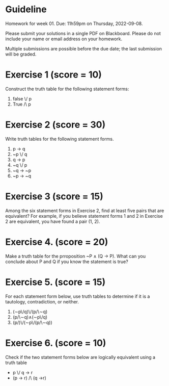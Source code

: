 * Guideline

 Homework for week 01. Due: 11h59pm on Thursday, 2022-09-08. 

 Please submit your solutions in a single PDF on Blackboard. Please do not include your name or email address on your homework.

 Multiple submissions are possible before the due date; the last submission will be graded. 


* Exercise 1 (score = 10)
Construct the truth table for the following statement forms:

1. false \/ p 
2. True /\ p

   
* Exercise 2 (score = 30)

Write truth tables for the following statement  forms.

1. p -> q
2. ~p \/ q
3. q -> p
4. ~q \/ p
5. ~q -> ~p
6. ~p -> ~q             

* Exercise 3   (score = 15)
   
Among the six statement forms in Exercise 2, find at least five pairs that are equivalent? For example, if you believe statement forms 1 and 2 in Exercise 2 are equivalent, you have found a pair (1, 2). 

* Exercise 4. (score = 20)

Make a truth table for the prroposition ~P ∧ (Q → P). What can you conclude about P and Q if you know the statement is true?



* Exercise 5. (score = 15)
For each  statement form below, use truth tables to determine  if it is a tautology, contradiction, or neither. 


1. (∼p\/q)\/(p/\∼q)
2. (p/\∼q)∧(∼p\/q)
3. (p/\q)\/(∼p\/(p/\∼q))  




* Exercise 6. (score = 10)

  Check if the two statement forms below are logically equivalent using a truth table

-  p \/ q -> r
- (p -> r) /\ (q ->r)

